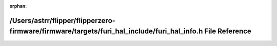 .. meta::a11f347c2b3d20fe8f99ee9e51af3d23bfd9900877245251a8625a4380fc265c4a5815eaee7656201cf3e779c55d288e2fd677ca1f4959d2c681e6b0f973c06d

:orphan:

.. title:: Flipper Zero Firmware: /Users/astrr/flipper/flipperzero-firmware/firmware/targets/furi_hal_include/furi_hal_info.h File Reference

/Users/astrr/flipper/flipperzero-firmware/firmware/targets/furi\_hal\_include/furi\_hal\_info.h File Reference
==============================================================================================================

.. container:: doxygen-content

   
   .. raw:: html
     :file: furi__hal__info_8h.html
